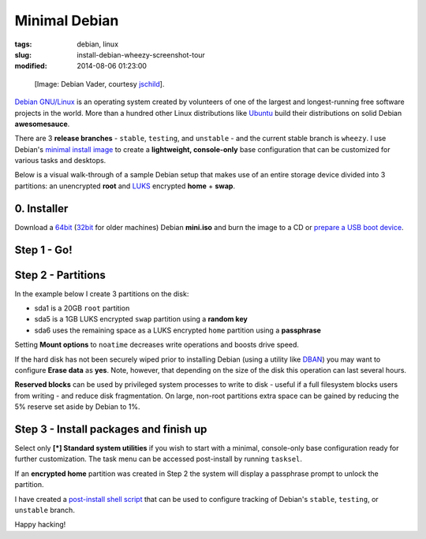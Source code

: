 ==============
Minimal Debian
==============

:tags: debian, linux
:slug: install-debian-wheezy-screenshot-tour
:modified: 2014-08-06 01:23:00

.. figure:: images/debianVader.png
    :alt: Debian Vader
    :width: 960px
    :height: 355px

    [Image: Debian Vader, courtesy `jschild <http://jschild.deviantart.com/art/Facebook-cover-debian-Darth-Vader-380351614>`_].

`Debian GNU/Linux <http://www.debian.org>`_ is an operating system created by volunteers of one of the largest and longest-running free software projects in the world. More than a hundred other Linux distributions like `Ubuntu <http://www.circuidipity.com/tag-ubuntu.html>`_ build their distributions on solid Debian **awesomesauce**.

There are 3 **release branches** - ``stable``, ``testing``, and ``unstable`` - and the current stable branch is ``wheezy``. I use Debian's `minimal install image <http://www.circuidipity.com/multi-boot-usb.html>`_ to create a **lightweight, console-only** base configuration that can be customized for various tasks and desktops.

Below is a visual walk-through of a sample Debian setup that makes use of an entire storage device divided into 3 partitions: an unencrypted **root** and `LUKS <https://en.wikipedia.org/wiki/Linux_Unified_Key_Setup>`_ encrypted **home** + **swap**.

0. Installer
============

Download a `64bit <http://ftp.us.debian.org/debian/dists/stable/main/installer-amd64/current/images/netboot/mini.iso>`_  (`32bit <http://ftp.us.debian.org/debian/dists/stable/main/installer-i386/current/images/netboot/mini.iso>`_ for older machines) Debian **mini.iso** and burn the image to a CD or `prepare a USB boot device <http://www.circuidipity.com/multi-boot-usb.html>`_.

Step 1 - Go!
============

.. image:: images/screenshot/wheezyInstall/011.png
    :align: center
    :alt: Install
    :width: 800px
    :height: 600px

.. image:: images/screenshot/wheezyInstall/02.png
    :align: center
    :alt: Select Language
    :width: 800px
    :height: 600px

.. image:: images/screenshot/wheezyInstall/03.png
    :alt: Select Location
    :align: center
    :width: 800px
    :height: 600px

.. image:: images/screenshot/wheezyInstall/04.png
    :alt: Configure Keyboard
    :align: center
    :width: 800px
    :height: 600px

.. image:: images/screenshot/wheezyInstall/05.png
    :alt: Hostname
    :align: center
    :width: 800px
    :height: 600px

.. image:: images/screenshot/wheezyInstall/06.png
    :alt: Domain
    :align: center
    :width: 800px
    :height: 600px

.. image:: images/screenshot/wheezyInstall/07.png
    :alt: Mirror Country
    :align: center
    :width: 800px
    :height: 600px

.. image:: images/screenshot/wheezyInstall/08.png
    :alt: Mirror archive
    :align: center
    :width: 800px
    :height: 600px

.. image:: images/screenshot/wheezyInstall/09.png
    :alt: Mirror Directory
    :align: center
    :width: 800px
    :height: 600px

.. image:: images/screenshot/wheezyInstall/10.png
    :alt: Proxy
    :align: center
    :width: 800px
    :height: 600px

.. image:: images/screenshot/wheezyInstall/11.png
    :alt: Root password
    :align: center
    :width: 800px
    :height: 600px

.. image:: images/screenshot/wheezyInstall/12.png
    :alt: Verify password
    :align: center
    :width: 800px
    :height: 600px

.. image:: images/screenshot/wheezyInstall/13.png
    :alt: Full Name
    :align: center
    :width: 800px
    :height: 600px

.. image:: images/screenshot/wheezyInstall/14.png
    :alt: Username
    :align: center
    :width: 800px
    :height: 600px

.. image:: images/screenshot/wheezyInstall/15.png
    :alt: User password
    :align: center
    :width: 800px
    :height: 600px

.. image:: images/screenshot/wheezyInstall/16.png
    :alt: Verify password
    :align: center
    :width: 800px
    :height: 600px

.. image:: images/screenshot/wheezyInstall/17.png
    :alt: Select time zone
    :align: center
    :width: 800px
    :height: 600px

Step 2 - Partitions
===================

In the example below I create 3 partitions on the disk:

* sda1 is a 20GB ``root`` partition 
* sda5 is a 1GB LUKS encrypted ``swap`` partition using a **random key**
* sda6 uses the remaining space as a LUKS encrypted ``home`` partition using a **passphrase**

.. image:: images/screenshot/wheezyInstall/18.png
    :alt: Partitioning method
    :align: center
    :width: 800px
    :height: 600px

.. image:: images/screenshot/wheezyInstall/19.png
    :alt: Partition disks
    :align: center
    :width: 800px
    :height: 600px

.. image:: images/screenshot/wheezyInstall/20.png
    :alt: Partition table
    :align: center
    :width: 800px
    :height: 600px

.. image:: images/screenshot/wheezyInstall/21.png
    :alt: Free space
    :align: center
    :width: 800px
    :height: 600px

.. image:: images/screenshot/wheezyInstall/22.png
    :alt: New Partition
    :align: center
    :width: 800px
    :height: 600px

.. image:: images/screenshot/wheezyInstall/23.png
    :alt: Partition size
    :align: center
    :width: 800px
    :height: 600px

.. image:: images/screenshot/wheezyInstall/24.png
    :alt: Primary partition
    :align: center
    :width: 800px
    :height: 600px

.. image:: images/screenshot/wheezyInstall/25.png
    :alt: Beginning
    :align: center
    :width: 800px
    :height: 600px

Setting **Mount options** to ``noatime`` decreases write operations and boosts drive speed.

.. image:: images/screenshot/wheezyInstall/25.1.png
    :alt: Mount options
    :align: center
    :width: 800px
    :height: 600px

.. image:: images/screenshot/wheezyInstall/25.2.png
    :alt: noatime
    :align: center
    :width: 800px
    :height: 600px

.. image:: images/screenshot/wheezyInstall/26.png
    :alt: Done setting up partition
    :align: center
    :width: 800px
    :height: 600px

.. image:: images/screenshot/wheezyInstall/27.png
    :alt: Free space
    :align: center
    :width: 800px
    :height: 600px

.. image:: images/screenshot/wheezyInstall/28.png
    :alt: New partition
    :align: center
    :width: 800px
    :height: 600px

.. image:: images/screenshot/wheezyInstall/29.png
    :alt: Partition size
    :align: center
    :width: 800px
    :height: 600px

.. image:: images/screenshot/wheezyInstall/30.png
    :alt: Logical partition
    :align: center
    :width: 800px
    :height: 600px

.. image:: images/screenshot/wheezyInstall/31.png
    :alt: Beginning
    :align: center
    :width: 800
    :height: 600px

.. image:: images/screenshot/wheezyInstall/31.1.png
    :alt: Use as
    :align: center
    :width: 800px
    :height: 600px

.. image:: images/screenshot/wheezyInstall/32.png
    :alt: Encrypt volume
    :align: center
    :width: 800px
    :height: 600px

.. image:: images/screenshot/wheezyInstall/32.1.png
    :alt: Encryption key
    :align: center
    :width: 800px
    :height: 600px

.. image:: images/screenshot/wheezyInstall/33.png
    :alt: Random key
    :align: center
    :width: 800px
    :height: 600px

If the hard disk has not been securely wiped prior to installing Debian (using a utility like `DBAN <http://www.circuidipity.com/multi-boot-usb.html>`_) you may want to configure **Erase data** as **yes**. Note, however, that depending on the size of the disk this operation can last several hours.

.. image:: images/screenshot/wheezyInstall/33.1.png
    :alt: Erase data
    :align: center
    :width: 800px
    :height: 600px

.. image:: images/screenshot/wheezyInstall/33.2.png
    :alt: Done setting up partition
    :align: center
    :width: 800px
    :height: 600px

.. image:: images/screenshot/wheezyInstall/34.png
    :alt: Free space
    :align: center
    :width: 800px
    :height: 600px

.. image:: images/screenshot/wheezyInstall/35.png
    :alt: New partition
    :align: center
    :width: 800px
    :height: 600px

.. image:: images/screenshot/wheezyInstall/36.png
    :alt: Partition size
    :align: center
    :width: 800px
    :height: 600px

.. image:: images/screenshot/wheezyInstall/30.png
    :alt: Logical partition
    :align: center
    :width: 800px
    :height: 600px

.. image:: images/screenshot/wheezyInstall/31.1.png
    :alt: Use as
    :align: center
    :width: 800px
    :height: 600px

.. image:: images/screenshot/wheezyInstall/38.png
    :alt: Encrypt volume
    :align: center
    :width: 800px
    :height: 600px

.. image:: images/screenshot/wheezyInstall/39.png
    :alt: Passphrase
    :align: center
    :width: 800px
    :height: 600px
  
.. image:: images/screenshot/wheezyInstall/39.1.png
    :alt: Erase data
    :align: center
    :width: 800px
    :height: 600px

.. image:: images/screenshot/wheezyInstall/39.2.png
    :alt: Done setting up the partition
    :align: center
    :width: 800px
    :height: 600px

.. image:: images/screenshot/wheezyInstall/40.png
    :alt: Configure encrypted volumes
    :align: center
    :width: 800px
    :height: 600px

.. image:: images/screenshot/wheezyInstall/41.png
    :alt: Write changes to disk
    :align: center
    :width: 800px
    :height: 600px

.. image:: images/screenshot/wheezyInstall/42.png
    :alt: Create encrypted volumes
    :align: center
    :width: 800px
    :height: 600px

.. image:: images/screenshot/wheezyInstall/43.png
    :alt: Devices to encrypt
    :align: center
    :width: 800px
    :height: 600px

.. image:: images/screenshot/wheezyInstall/44.png
    :alt: Finish encrypt
    :align: center
    :width: 800px
    :height: 600px

.. image:: images/screenshot/wheezyInstall/45.png
    :alt: Encryption passphrase
    :align: center
    :width: 800px
    :height: 600px

.. image:: images/screenshot/wheezyInstall/46.png
    :alt: Verify passphrase
    :align: center
    :width: 800px
    :height: 600px

.. image:: images/screenshot/wheezyInstall/47.png
    :alt: Configure encrypted volume
    :align: center
    :width: 800px
    :height: 600px

.. image:: images/screenshot/wheezyInstall/48.png
    :alt: Mount point
    :align: center
    :width: 800px
    :height: 600px

.. image:: images/screenshot/wheezyInstall/48.1.png
    :alt: Mount home
    :align: center
    :width: 800px
    :height: 600px

.. image:: images/screenshot/wheezyInstall/49.png
    :alt: Mount options
    :align: center
    :width: 800px
    :height: 600px

.. image:: images/screenshot/wheezyInstall/25.2.png
    :alt: noatime
    :align: center
    :width: 800px
    :height: 600px

**Reserved blocks** can be used by privileged system processes to write to disk - useful if a full filesystem blocks users from writing - and reduce disk fragmentation. On large, non-root partitions extra space can be gained by reducing the 5% reserve set aside by Debian to 1%.

.. image:: images/screenshot/wheezyInstall/49.1.png
    :alt: Reserved blocks
    :align: center
    :width: 800px
    :height: 600px

.. image:: images/screenshot/wheezyInstall/49.2.png
    :alt: Percent reserved
    :align: center
    :width: 800px
    :height: 600px

.. image:: images/screenshot/wheezyInstall/49.3.png
    :alt: Done setting up the partition
    :align: center
    :width: 800px
    :height: 600px

.. image:: images/screenshot/wheezyInstall/49.4.png
    :alt: Finish partitioning
    :align: center
    :width: 800px
    :height: 600px

.. image:: images/screenshot/wheezyInstall/50.png
    :alt: Write changes to disk
    :align: center
    :width: 800px
    :height: 600px

Step 3 - Install packages and finish up
=======================================

.. image:: images/screenshot/wheezyInstall/51.png
    :alt: Popularity-contest
    :align: center
    :width: 800px
    :height: 600px

Select only **[*] Standard system utilities** if you wish to start with a minimal, console-only base configuration ready for further customization. The task menu can be accessed post-install by running ``tasksel``.
    
.. image:: images/screenshot/wheezyInstall/52.png
    :alt: Software selection
    :align: center
    :width: 800px
    :height: 600px

.. image:: images/screenshot/wheezyInstall/53.png
    :alt: GRUB
    :align: center
    :width: 800px
    :height: 600px

.. image:: images/screenshot/wheezyInstall/54.png
    :alt: Finish install
    :align: center
    :width: 800px
    :height: 600px

.. image:: images/screenshot/wheezyInstall/544.png
    :alt: GRUB menu
    :align: center
    :width: 800px
    :height: 600px

If an **encrypted home** partition was created in Step 2 the system will display a passphrase prompt to unlock the partition.

.. image:: images/screenshot/wheezyInstall/55.png
    :alt: Enter encrypt passphrase
    :align: center
    :width: 800px
    :height: 600px

.. image:: images/screenshot/wheezyInstall/56.png
    :alt: Login
    :align: center
    :width: 800px
    :height: 600px

I have created a `post-install shell script <https://github.com/vonbrownie/linux-post-install/blob/master/scripts/debian-post-install.sh>`_ that can be used to configure tracking of Debian's ``stable``, ``testing``, or ``unstable`` branch.

Happy hacking!
